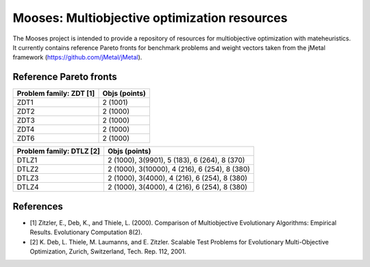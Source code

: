 Mooses: Multiobjective optimization resources
=============================================

The Mooses project is intended to provide a repository of resources for multiobjective optimization with mateheuristics. It currently contains reference Pareto fronts for benchmark problems and weight vectors taken from the jMetal framework (https://github.com/jMetal/jMetal).

Reference Pareto fronts
-----------------------

+-------------------------+----------------+
| Problem family: ZDT [1] | Objs (points)  |                       
+=========================+================+
| ZDT1                    | 2 (1001)       |
+-------------------------+----------------+
| ZDT2                    | 2 (1000)       |
+-------------------------+----------------+
| ZDT3                    | 2 (1000)       |
+-------------------------+----------------+
| ZDT4                    | 2 (1000)       |
+-------------------------+----------------+
| ZDT6                    | 2 (1000)       |
+-------------------------+----------------+

+--------------------------+-----------------------------------------------+
| Problem family: DTLZ [2] | Objs (points)                                 |    
+==========================+===============================================+
| DTLZ1                    | 2 (1000), 3(9901), 5 (183), 6 (264), 8 (370)  |
+--------------------------+-----------------------------------------------+
| DTLZ2                    | 2 (1000), 3(10000), 4 (216), 6 (254), 8 (380) |
+--------------------------+-----------------------------------------------+
| DTLZ3                    | 2 (1000), 3(4000), 4 (216), 6 (254), 8 (380)  |
+--------------------------+-----------------------------------------------+
| DTLZ4                    | 2 (1000), 3(4000), 4 (216), 6 (254), 8 (380)  |
+--------------------------+-----------------------------------------------+


References
----------

* [1] Zitzler, E., Deb, K., and Thiele, L. (2000). Comparison of Multiobjective Evolutionary Algorithms: Empirical Results. Evolutionary Computation 8(2).
* [2] K. Deb, L. Thiele, M. Laumanns, and E. Zitzler. Scalable Test Problems for Evolutionary Multi-Objective Optimization, Zurich, Switzerland, Tech. Rep. 112, 2001.

